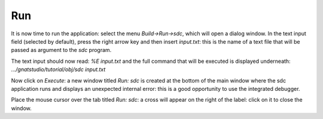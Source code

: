 ***
Run
***

It is now time to run the application: select the menu `Build->Run->sdc`,
which will open a dialog window.  In the text input field (selected by default),
press the right arrow key and then insert `input.txt`: this is the name of a
text file that will be passed as argument to the *sdc* program.

The text input should now read: `%E input.txt` and the full command that will
be executed is displayed underneath: `.../gnatstudio/tutorial/obj/sdc input.txt`

Now click on `Execute`: a new window titled `Run: sdc` is created at the bottom
of the main window where the sdc application runs and displays an unexpected
internal error: this is a good opportunity to use the integrated debugger.

Place the mouse cursor over the tab titled `Run: sdc`: a cross will appear on
the right of the label: click on it to close the window.
